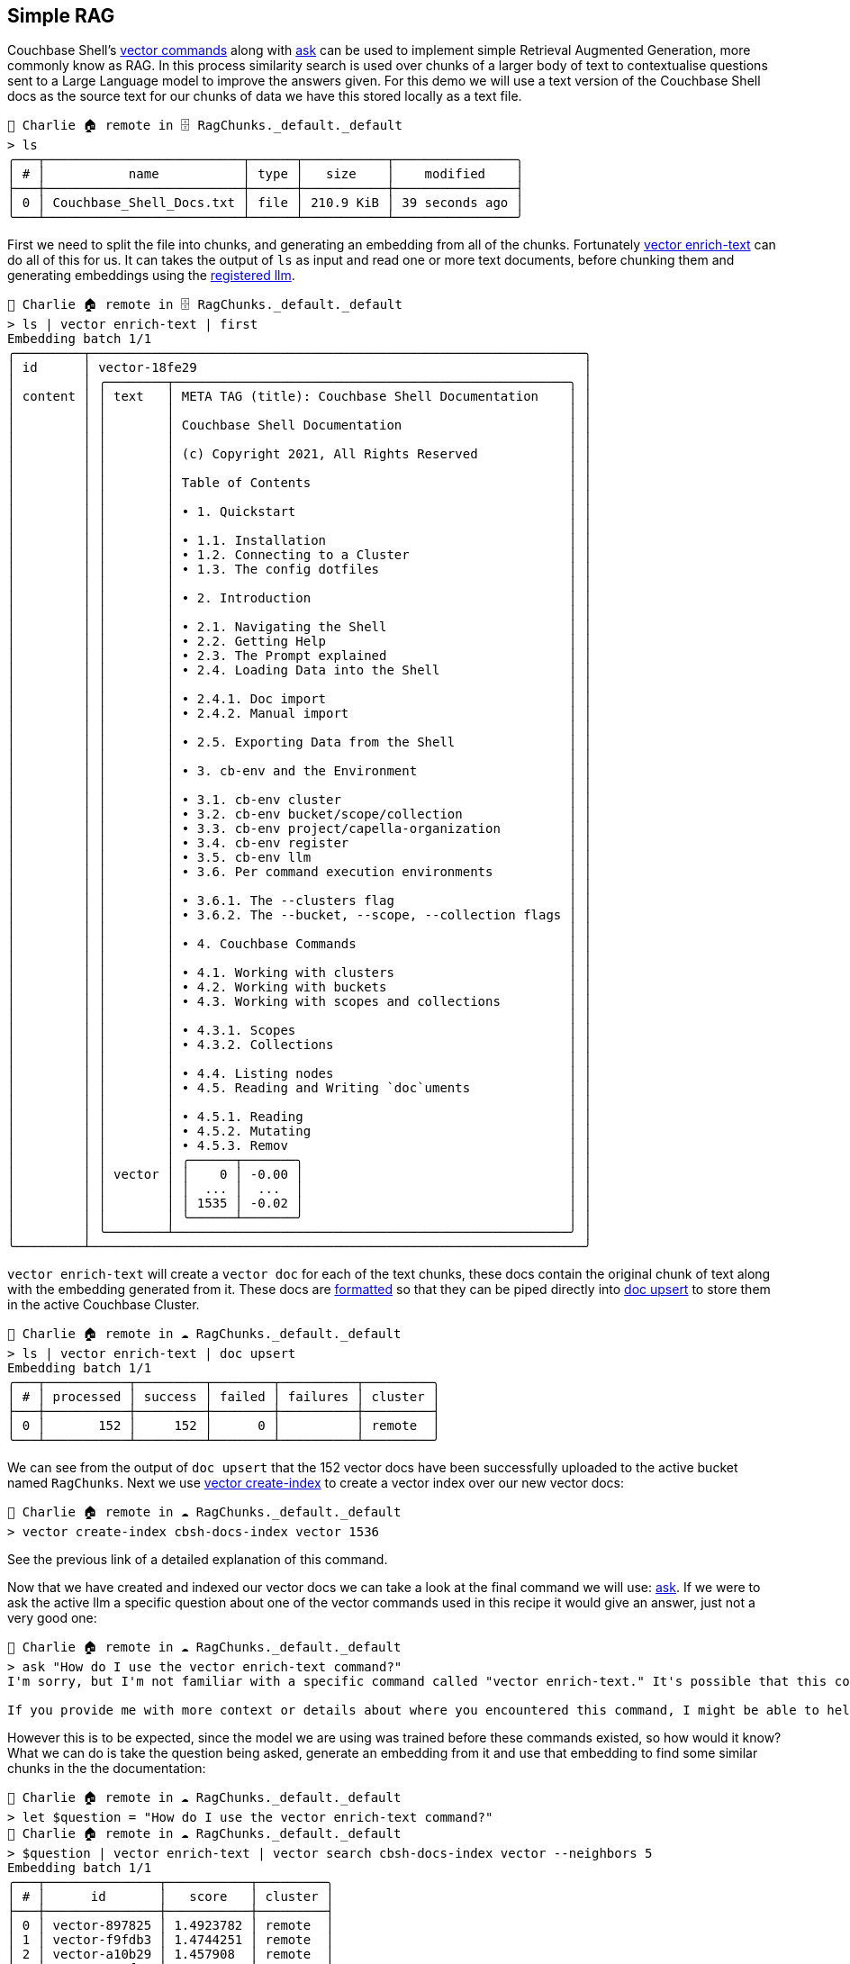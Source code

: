 == Simple RAG

Couchbase Shell's https://couchbase.sh/docs/#_vector_commands[vector commands] along with https://couchbase.sh/docs/#_ask[ask] can be used to implement simple Retrieval Augmented Generation, more commonly know as RAG.
In this process similarity search is used over chunks of a larger body of text to contextualise questions sent to a Large Language model to improve the answers given.
For this demo we will use a text version of the Couchbase Shell docs as the source text for our chunks of data we have this stored locally as a text file.

```
👤 Charlie 🏠 remote in 🗄 RagChunks._default._default
> ls
╭───┬──────────────────────────┬──────┬───────────┬────────────────╮
│ # │           name           │ type │   size    │    modified    │
├───┼──────────────────────────┼──────┼───────────┼────────────────┤
│ 0 │ Couchbase_Shell_Docs.txt │ file │ 210.9 KiB │ 39 seconds ago │
╰───┴──────────────────────────┴──────┴───────────┴────────────────╯
```

First we need to split the file into chunks, and generating an embedding from all of the chunks.
Fortunately https://couchbase.sh/docs/#_vector_enrich_text[vector enrich-text] can do all of this for us.
It can takes the output of `ls` as input and read one or more text documents, before chunking them and generating embeddings using the https://couchbase.sh/docs/#_cb_env_llm[registered llm].

```
👤 Charlie 🏠 remote in 🗄 RagChunks._default._default
> ls | vector enrich-text | first
Embedding batch 1/1
╭─────────┬─────────────────────────────────────────────────────────────────╮
│ id      │ vector-18fe29                                                   │
│         │ ╭────────┬────────────────────────────────────────────────────╮ │
│ content │ │ text   │ META TAG (title): Couchbase Shell Documentation    │ │
│         │ │        │                                                    │ │
│         │ │        │ Couchbase Shell Documentation                      │ │
│         │ │        │                                                    │ │
│         │ │        │ (c) Copyright 2021, All Rights Reserved            │ │
│         │ │        │                                                    │ │
│         │ │        │ Table of Contents                                  │ │
│         │ │        │                                                    │ │
│         │ │        │ • 1. Quickstart                                    │ │
│         │ │        │                                                    │ │
│         │ │        │ • 1.1. Installation                                │ │
│         │ │        │ • 1.2. Connecting to a Cluster                     │ │
│         │ │        │ • 1.3. The config dotfiles                         │ │
│         │ │        │                                                    │ │
│         │ │        │ • 2. Introduction                                  │ │
│         │ │        │                                                    │ │
│         │ │        │ • 2.1. Navigating the Shell                        │ │
│         │ │        │ • 2.2. Getting Help                                │ │
│         │ │        │ • 2.3. The Prompt explained                        │ │
│         │ │        │ • 2.4. Loading Data into the Shell                 │ │
│         │ │        │                                                    │ │
│         │ │        │ • 2.4.1. Doc import                                │ │
│         │ │        │ • 2.4.2. Manual import                             │ │
│         │ │        │                                                    │ │
│         │ │        │ • 2.5. Exporting Data from the Shell               │ │
│         │ │        │                                                    │ │
│         │ │        │ • 3. cb-env and the Environment                    │ │
│         │ │        │                                                    │ │
│         │ │        │ • 3.1. cb-env cluster                              │ │
│         │ │        │ • 3.2. cb-env bucket/scope/collection              │ │
│         │ │        │ • 3.3. cb-env project/capella-organization         │ │
│         │ │        │ • 3.4. cb-env register                             │ │
│         │ │        │ • 3.5. cb-env llm                                  │ │
│         │ │        │ • 3.6. Per command execution environments          │ │
│         │ │        │                                                    │ │
│         │ │        │ • 3.6.1. The --clusters flag                       │ │
│         │ │        │ • 3.6.2. The --bucket, --scope, --collection flags │ │
│         │ │        │                                                    │ │
│         │ │        │ • 4. Couchbase Commands                            │ │
│         │ │        │                                                    │ │
│         │ │        │ • 4.1. Working with clusters                       │ │
│         │ │        │ • 4.2. Working with buckets                        │ │
│         │ │        │ • 4.3. Working with scopes and collections         │ │
│         │ │        │                                                    │ │
│         │ │        │ • 4.3.1. Scopes                                    │ │
│         │ │        │ • 4.3.2. Collections                               │ │
│         │ │        │                                                    │ │
│         │ │        │ • 4.4. Listing nodes                               │ │
│         │ │        │ • 4.5. Reading and Writing `doc`uments             │ │
│         │ │        │                                                    │ │
│         │ │        │ • 4.5.1. Reading                                   │ │
│         │ │        │ • 4.5.2. Mutating                                  │ │
│         │ │        │ • 4.5.3. Remov                                     │ │
│         │ │        │ ╭──────┬───────╮                                   │ │
│         │ │ vector │ │    0 │ -0.00 │                                   │ │
│         │ │        │ │  ... │  ...  │                                   │ │
│         │ │        │ │ 1535 │ -0.02 │                                   │ │
│         │ │        │ ╰──────┴───────╯                                   │ │
│         │ ╰────────┴────────────────────────────────────────────────────╯ │
╰─────────┴─────────────────────────────────────────────────────────────────╯
```

`vector enrich-text` will create a `vector doc` for each of the text chunks, these docs contain the original chunk of text along with the embedding generated from it.
These docs are https://couchbase.sh/docs/#_a_note_on_data_format[formatted] so that they can be piped directly into https://couchbase.sh/docs/#_mutating[doc upsert] to store them in the active Couchbase Cluster.

```
👤 Charlie 🏠 remote in ☁️ RagChunks._default._default
> ls | vector enrich-text | doc upsert
Embedding batch 1/1
╭───┬───────────┬─────────┬────────┬──────────┬─────────╮
│ # │ processed │ success │ failed │ failures │ cluster │
├───┼───────────┼─────────┼────────┼──────────┼─────────┤
│ 0 │       152 │     152 │      0 │          │ remote  │
╰───┴───────────┴─────────┴────────┴──────────┴─────────╯
```

We can see from the output of `doc upsert` that the 152 vector docs have been successfully uploaded to the active bucket named `RagChunks`.
Next we use https://couchbase.sh/docs/#_vector_create_index[vector create-index] to create a vector index over our new vector docs:

```
👤 Charlie 🏠 remote in ☁️ RagChunks._default._default
> vector create-index cbsh-docs-index vector 1536
```

See the previous link of a detailed explanation of this command.

Now that we have created and indexed our vector docs we can take a look at the final command we will use: https://couchbase.sh/docs/#_ask[ask].
If we were to ask the active llm a specific question about one of the vector commands used in this recipe it would give an answer, just not a very good one:

```
👤 Charlie 🏠 remote in ☁️ RagChunks._default._default
> ask "How do I use the vector enrich-text command?"
I'm sorry, but I'm not familiar with a specific command called "vector enrich-text." It's possible that this command is specific to a certain programming language, software, or tool.

If you provide me with more context or details about where you encountered this command, I might be able to help you better. Feel free to share more information so I can assist you accordingly.
```

However this is to be expected, since the model we are using was trained before these commands existed, so how would it know?
What we can do is take the question being asked, generate an embedding from it and use that embedding to find some similar chunks in the the documentation:

```
👤 Charlie 🏠 remote in ☁️ RagChunks._default._default
> let $question = "How do I use the vector enrich-text command?"
👤 Charlie 🏠 remote in ☁️ RagChunks._default._default
> $question | vector enrich-text | vector search cbsh-docs-index vector --neighbors 5
Embedding batch 1/1
╭───┬───────────────┬───────────┬─────────╮
│ # │      id       │   score   │ cluster │
├───┼───────────────┼───────────┼─────────┤
│ 0 │ vector-897825 │ 1.4923782 │ remote  │
│ 1 │ vector-f9fdb3 │ 1.4744251 │ remote  │
│ 2 │ vector-a10b29 │ 1.457908  │ remote  │
│ 3 │ vector-260f27 │ 1.3271111 │ remote  │
│ 4 │ vector-0b01e8 │ 1.3185736 │ remote  │
╰───┴───────────────┴───────────┴─────────╯
```

First we store the question in a https://www.nushell.sh/book/variables.html[variable] to avoid typing it repeatedly.
The we use the question to generate an embedding which we then pipe to https://couchbase.sh/docs/#_vector_search[vector search].
This returns the vector docs with the most semantically similar chunks to our question.

Using the returned doc ids we can use the https://couchbase.sh/docs/#_subdoc_get[subdoc get] command to retrieve the chunks.
These chunks can then be piped directly into `ask` where they will be used to contextualise the question:

```
👤 Charlie 🏠 remote in ☁️ RagChunks._default._default
> $question | vector enrich-text | vector search cbsh-docs-index vector --neighbors 5 | subdoc get text | select content | ask $question
Embedding batch 1/1
To use the `vector enrich-text` command, follow these steps:

1. Open the command-line interface where you can interact with the Couchbase shell.

2. Run the `vector enrich-text` command followed by the text you want to generate embeddings for. Here is the basic structure:

> vector enrich-text "some string"

3. Optionally, you can provide additional flags to customize the behavior of the command. Some of the available flags include:
   - `--dimension <Int>`: Specify the dimension of the resulting embeddings.
   - `--model <String>`: Choose the model to generate the embeddings with.
   - `--maxTokens <Int>`: Set the token per minute limit for the provider/model.
   - `--vectorField <String>`: Define the name of the field into which the embedding is written.

4. After running the command, you will receive the embeddings generated from the input text as output.

5. You can further process or store these embeddings, for example, by piping the output into another command or action.

Remember to consult the available flags and options for more customization and flexibility when using the `vector enrich-text` command.
```

This allows `ask` to produce a much more accurate and informative answer using the context it was given.
Changing the size of the chunks, number og neighbours returned as well as the dimension of the embeddings can all have an impact on the result of RAG, and `cbsh` should help experimenting with these variables quick and easy.